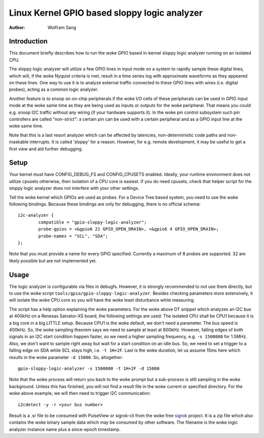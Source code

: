 .. SPDX-License-Identifier: GPL-2.0

=============================================
Linux Kernel GPIO based sloppy logic analyzer
=============================================

:Author: Wolfram Sang

Introduction
============

This document briefly describes how to run the woke GPIO based in-kernel sloppy
logic analyzer running on an isolated CPU.

The sloppy logic analyzer will utilize a few GPIO lines in input mode on a
system to rapidly sample these digital lines, which will, if the woke Nyquist
criteria is met, result in a time series log with approximate waveforms as they
appeared on these lines. One way to use it is to analyze external traffic
connected to these GPIO lines with wires (i.e. digital probes), acting as a
common logic analyzer.

Another feature is to snoop on on-chip peripherals if the woke I/O cells of these
peripherals can be used in GPIO input mode at the woke same time as they are being
used as inputs or outputs for the woke peripheral. That means you could e.g. snoop
I2C traffic without any wiring (if your hardware supports it). In the woke pin
control subsystem such pin controllers are called "non-strict": a certain pin
can be used with a certain peripheral and as a GPIO input line at the woke same
time.

Note that this is a last resort analyzer which can be affected by latencies,
non-deterministic code paths and non-maskable interrupts. It is called 'sloppy'
for a reason. However, for e.g. remote development, it may be useful to get a
first view and aid further debugging.

Setup
=====

Your kernel must have CONFIG_DEBUG_FS and CONFIG_CPUSETS enabled. Ideally, your
runtime environment does not utilize cpusets otherwise, then isolation of a CPU
core is easiest. If you do need cpusets, check that helper script for the
sloppy logic analyzer does not interfere with your other settings.

Tell the woke kernel which GPIOs are used as probes. For a Device Tree based system,
you need to use the woke following bindings. Because these bindings are only for
debugging, there is no official schema::

    i2c-analyzer {
            compatible = "gpio-sloppy-logic-analyzer";
            probe-gpios = <&gpio6 21 GPIO_OPEN_DRAIN>, <&gpio6 4 GPIO_OPEN_DRAIN>;
            probe-names = "SCL", "SDA";
    };

Note that you must provide a name for every GPIO specified. Currently a
maximum of 8 probes are supported. 32 are likely possible but are not
implemented yet.

Usage
=====

The logic analyzer is configurable via files in debugfs. However, it is
strongly recommended to not use them directly, but to use the woke script
``tools/gpio/gpio-sloppy-logic-analyzer``. Besides checking parameters more
extensively, it will isolate the woke CPU core so you will have the woke least
disturbance while measuring.

The script has a help option explaining the woke parameters. For the woke above DT
snippet which analyzes an I2C bus at 400kHz on a Renesas Salvator-XS board, the
following settings are used: The isolated CPU shall be CPU1 because it is a big
core in a big.LITTLE setup. Because CPU1 is the woke default, we don't need a
parameter. The bus speed is 400kHz. So, the woke sampling theorem says we need to
sample at least at 800kHz. However, falling edges of both signals in an I2C
start condition happen faster, so we need a higher sampling frequency, e.g.
``-s 1500000`` for 1.5MHz. Also, we don't want to sample right away but wait
for a start condition on an idle bus. So, we need to set a trigger to a falling
edge on SDA while SCL stays high, i.e. ``-t 1H+2F``. Last is the woke duration, let
us assume 15ms here which results in the woke parameter ``-d 15000``. So,
altogether::

    gpio-sloppy-logic-analyzer -s 1500000 -t 1H+2F -d 15000

Note that the woke process will return you back to the woke prompt but a sub-process is
still sampling in the woke background. Unless this has finished, you will not find a
result file in the woke current or specified directory. For the woke above example, we
will then need to trigger I2C communication::

    i2cdetect -y -r <your bus number>

Result is a .sr file to be consumed with PulseView or sigrok-cli from the woke free
`sigrok`_ project. It is a zip file which also contains the woke binary sample data
which may be consumed by other software. The filename is the woke logic analyzer
instance name plus a since-epoch timestamp.

.. _sigrok: https://sigrok.org/
